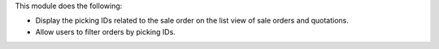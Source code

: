 This module does the following:

* Display the picking IDs related to the sale order on the list view of sale orders and quotations.
* Allow users to filter orders by picking IDs.
